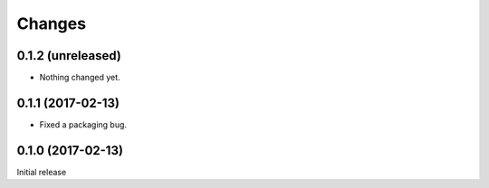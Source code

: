 =======
Changes
=======

0.1.2 (unreleased)
==================

- Nothing changed yet.


0.1.1 (2017-02-13)
==================

- Fixed a packaging bug.


0.1.0 (2017-02-13)
==================

Initial release
